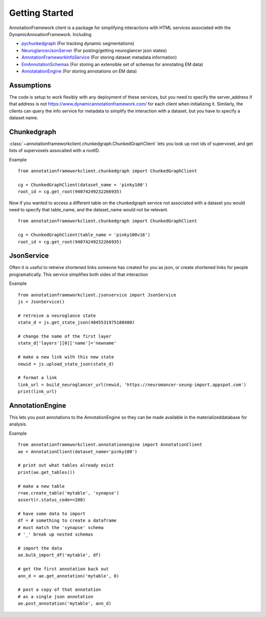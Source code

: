 Getting Started
===============

AnnotationFramework client is a package for simplifying interactions with HTML services associated with the DynamicAnnoationFramework.  Including

- `pychunkedgraph <https://www.github.com/seung-lab/pychunkedgraph>`_ (For tracking dynamic segmentations)
- `NeuroglancerJsonServer <https://www.github.com/seung-lab/NeuroglancerJsonServer>`_ (For posting/getting neuroglancer json states)
- `AnnotationFrameworkInfoService <https://www.github.com/seung-lab/AnnotationFrameworkInfoService>`_ (For storing dataset metadata information)
- `EmAnnotationSchemas <https://www.github.com/seung-lab/EmAnnotationSchemas>`_ (For storing an extensible set of schemas for annotating EM data)
- `AnnotatationEngine <https://www.github.com/seung-lab/AnnotationEngine>`_ (For storing annotations on EM data)


Assumptions
-----------

The code is setup to work flexibly with any deployment of these services, but you need to specify the server_address if that address is not 
https://www.dynamicannotationframework.com/ for each client when initializing it.  Similarly, the clients can query the info service for metadata
to simplify the interaction with a dataset, but you have to specify a dataset name.

Chunkedgraph
-------------

:class:`~annotationframeworkclient.chunkedgraph.ChunkedGraphClient` lets you look up root ids of supervoxel, and get lists of supervoxels assocaited with a rootID.

Example

::

    from annotationframeworkclient.chunkedgraph import ChunkedGraphClient

    cg = ChunkedGraphClient(dataset_name = 'pinky100')
    root_id = cg.get_root(94074249232266935)

Now if you wanted to access a different table on the chunkedgraph service not associated with a dataset you would need to specify that table_name,
and the dataset_name would not be relevant.

::

    from annotationframeworkclient.chunkedgraph import ChunkedGraphClient

    cg = ChunkedGraphClient(table_name = 'pinky100v16')
    root_id = cg.get_root(94074249232266935)

JsonService
-----------
Often it is useful to retreive shortened links someone has created for you as json, or create shortened links for people programatically.
This service simplifies both sides of that interaction

Example

::

    from annotationframeworkclient.jsonservice import JsonService
    js = JsonService()

    # retreive a neuroglance state
    state_d = js.get_state_json(4845531975188480)

    # change the name of the first layer
    state_d['layers'][0]['name']='newname'

    # make a new link with this new state
    newid = js.upload_state_json(state_d)

    # format a link
    link_url = build_neuroglancer_url(newid, 'https://neuromancer-seung-import.appspot.com')
    print(link_url)

AnnotationEngine
----------------

This lets you post annotations to the AnnotationEngine so they can be made available in the materializeddatabase for analysis.

Example

::

    from annotationframeworkclient.annotationengine import AnnotationClient
    ae = AnnotationClient(dataset_name='pinky100')

    # print out what tables already exist
    print(ae.get_tables())

    # make a new table
    r=ae.create_table('mytable', 'synapse')
    assert(r.status_code==200)

    # have some data to import
    df = # something to create a dataframe
    # must match the 'synapse' schema
    # '_' break up nested schemas

    # import the data
    ae.bulk_import_df('mytable', df)

    # get the first annotation back out
    ann_d = ae.get_annotation('mytable', 0)

    # post a copy of that annotation
    # as a single json annotation
    ae.post_annotation('mytable', ann_d)



